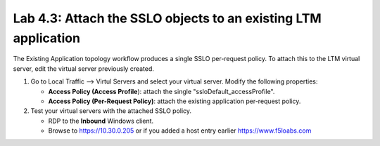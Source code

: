 .. role:: red
.. role:: bred

Lab 4.3: Attach the SSLO objects to an existing LTM application
---------------------------------------------------------------

The Existing Application topology workflow produces a single SSLO per-request
policy. To attach this to the LTM virtual server, edit the virtual server
previously created.

#. Go to Local Traffic --> Virtul Servers and select your virtual server.
   Modify the following properties:

   - **Access Policy (Access Profile**): attach the single
     ":red:`ssloDefault_accessProfile`".

   - **Access Policy (Per-Request Policy)**: attach the :red:`existing application
     per-request policy`.

#. Test your virtual servers with the attached SSLO policy.

   - RDP to the **Inbound** Windows client.
   - Browse to https://10.30.0.205 or if you added a host entry earlier
     https://www.f5loabs.com
